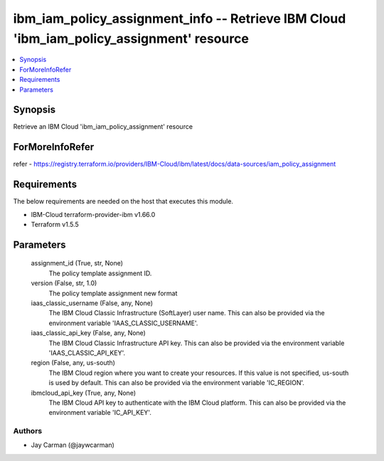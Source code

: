 
ibm_iam_policy_assignment_info -- Retrieve IBM Cloud 'ibm_iam_policy_assignment' resource
=========================================================================================

.. contents::
   :local:
   :depth: 1


Synopsis
--------

Retrieve an IBM Cloud 'ibm_iam_policy_assignment' resource


ForMoreInfoRefer
----------------
refer - https://registry.terraform.io/providers/IBM-Cloud/ibm/latest/docs/data-sources/iam_policy_assignment

Requirements
------------
The below requirements are needed on the host that executes this module.

- IBM-Cloud terraform-provider-ibm v1.66.0
- Terraform v1.5.5



Parameters
----------

  assignment_id (True, str, None)
    The policy template assignment ID.


  version (False, str, 1.0)
    The policy template assignment new format


  iaas_classic_username (False, any, None)
    The IBM Cloud Classic Infrastructure (SoftLayer) user name. This can also be provided via the environment variable 'IAAS_CLASSIC_USERNAME'.


  iaas_classic_api_key (False, any, None)
    The IBM Cloud Classic Infrastructure API key. This can also be provided via the environment variable 'IAAS_CLASSIC_API_KEY'.


  region (False, any, us-south)
    The IBM Cloud region where you want to create your resources. If this value is not specified, us-south is used by default. This can also be provided via the environment variable 'IC_REGION'.


  ibmcloud_api_key (True, any, None)
    The IBM Cloud API key to authenticate with the IBM Cloud platform. This can also be provided via the environment variable 'IC_API_KEY'.













Authors
~~~~~~~

- Jay Carman (@jaywcarman)

